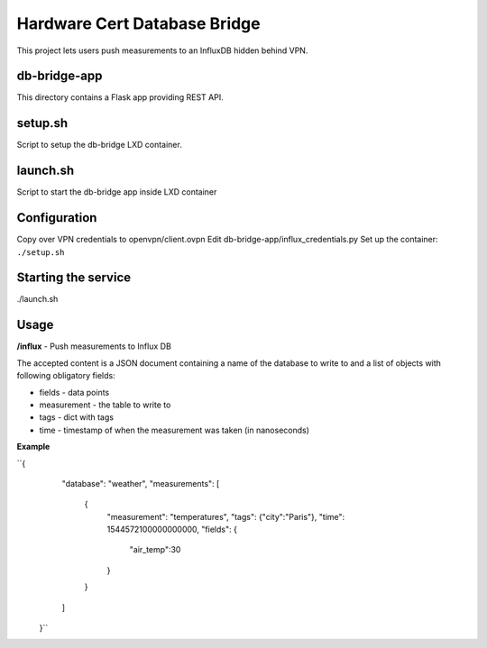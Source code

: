 =============================
Hardware Cert Database Bridge
=============================

This project lets users push measurements to an InfluxDB hidden behind VPN.

db-bridge-app
-------------

This directory contains a Flask app providing REST API.

setup.sh
--------

Script to setup the db-bridge LXD container.

launch.sh
---------

Script to start the db-bridge app inside LXD container

Configuration
-------------

Copy over VPN credentials to openvpn/client.ovpn
Edit db-bridge-app/influx_credentials.py
Set up the container: ``./setup.sh``

Starting the service
--------------------

./launch.sh

Usage
-----

**/influx** - Push measurements to Influx DB

The accepted content is a JSON document containing a name of the database to
write to and a list of objects with following obligatory fields:

- fields - data points
- measurement - the table to write to
- tags - dict with tags
- time - timestamp of when the measurement was taken (in nanoseconds)

**Example**

``{
    "database": "weather",
    "measurements": [
        {
            "measurement": "temperatures",
            "tags": {"city":"Paris"},
            "time": 1544572100000000000,
            "fields": {
                "air_temp":30
            }
        }
    ]
  }``
